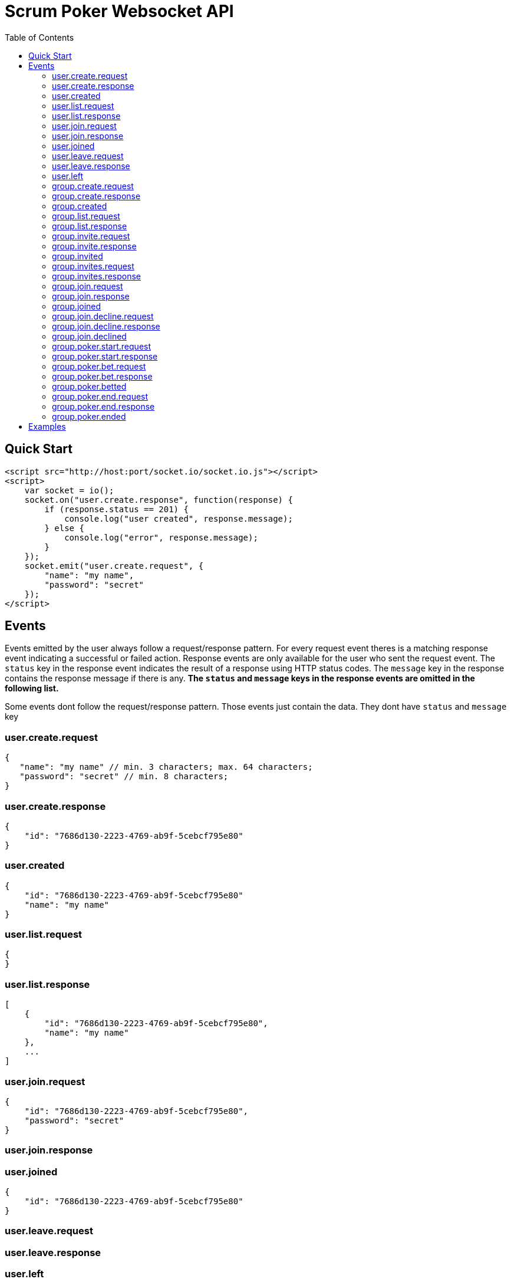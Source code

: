 = Scrum Poker Websocket API
:toc: left

== Quick Start

[source,html]
<script src="http://host:port/socket.io/socket.io.js"></script>
<script>
    var socket = io();
    socket.on("user.create.response", function(response) {
        if (response.status == 201) {
            console.log("user created", response.message);
        } else {
            console.log("error", response.message);
        }
    });
    socket.emit("user.create.request", {
        "name": "my name",
        "password": "secret"
    });
</script>

== Events

Events emitted by the user always follow a request/response pattern. For every request event theres is a matching response event indicating a successful or failed action. Response events are only available for the user who sent the request event. The `status` key in the response event indicates the result of a response using HTTP status codes. The `message` key in the response contains the response message if there is any. *The `status` and `message` keys in the response events are omitted in the following list.*

Some events dont follow the request/response pattern. Those events just contain the data. They dont have `status` and `message` key


=== user.create.request
[source,json]
{
   "name": "my name" // min. 3 characters; max. 64 characters;
   "password": "secret" // min. 8 characters;
}

=== user.create.response
[source,json]
{
    "id": "7686d130-2223-4769-ab9f-5cebcf795e80"
}

=== user.created
[source,json]
{
    "id": "7686d130-2223-4769-ab9f-5cebcf795e80"
    "name": "my name"
}

=== user.list.request
[source,json]
{
}

=== user.list.response
[source,json]
[
    {
        "id": "7686d130-2223-4769-ab9f-5cebcf795e80",
        "name": "my name"
    },
    ...
]

=== user.join.request
[source,json]
{
    "id": "7686d130-2223-4769-ab9f-5cebcf795e80",
    "password": "secret"
}

=== user.join.response

=== user.joined
[source,json]
{
    "id": "7686d130-2223-4769-ab9f-5cebcf795e80"
}

=== user.leave.request
=== user.leave.response

=== user.left
[source,json]
{
    "id": "7686d130-2223-4769-ab9f-5cebcf795e80"
}

=== group.create.request
[source,json]
{
    "name": "my group name", // min. 3 characters; max. 64 characters;
    "password": "secret" // min. 8 characters
}

=== group.create.response
[source,json]
{
    "id": "7686d130-2223-4769-ab9f-5cebcf795e80"
}

=== group.created
[source,json]
{
    "id": "7686d130-2223-4769-ab9f-5cebcf795e80"
    "name": "my group nyme"
}

=== group.list.request

=== group.list.response
[source,json]
[
    {
        "id": "7686d130-2223-4769-ab9f-5cebcf795e80",
        "name": "my group name",
        "userId": "7686d130-2223-4769-ab9f-5cebcf795e80"
    },
    ...
]

=== group.invite.request
Creator of a group can invite other users
[source,json]
{
    "id": "7686d130-2223-4769-ab9f-5cebcf795e80",
    "userId": "7686d130-2223-4769-ab9f-5cebcf795e80"
}

=== group.invite.response

=== group.invited
[source,json]
{
    "id": "7686d130-2223-4769-ab9f-5cebcf795e80"
}

=== group.invites.request
Requests all invites for groups that you have created and invites for groups you are invited to.

=== group.invites.response
[source,json]
[
    {
        "id": "7686d130-2223-4769-ab9f-5cebcf795e80",
        "userId": "7686d130-2223-4769-ab9f-5cebcf795e80"
    },
    ...
]

=== group.join.request
[source,json]
{
    "id": "7686d130-2223-4769-ab9f-5cebcf795e80",
    "password": "secret"
}

=== group.join.response

=== group.joined
[source,json]
{
    "id": "7686d130-2223-4769-ab9f-5cebcf795e80"
    "userId": "7686d130-2223-4769-ab9f-5cebcf795e80"
}

=== group.join.decline.request
[source,json]
{
    "id": "7686d130-2223-4769-ab9f-5cebcf795e80"
    "userId": "7686d130-2223-4769-ab9f-5cebcf795e80"
}

=== group.join.decline.response

=== group.join.declined
[source,json]
{
    "id": "7686d130-2223-4769-ab9f-5cebcf795e80"
}


=== group.poker.start.request
[source,json]
{
    "id": "7686d130-2223-4769-ab9f-5cebcf795e80"
}

=== group.poker.start.response

=== group.poker.bet.request
[source,json]
{
    "id": "7686d130-2223-4769-ab9f-5cebcf795e80",
    "bet": 13 // allowed values: -1, 0.5, 1, 2, 3, 5, 8, 13, 20, 30, 40, 100
}

=== group.poker.bet.response

=== group.poker.betted
[source,json]
{
    "id": "7686d130-2223-4769-ab9f-5cebcf795e80",
    "userId": "7686d130-2223-4769-ab9f-5cebcf795e80"
}

=== group.poker.end.request
[source,json]
{
    "id": "7686d130-2223-4769-ab9f-5cebcf795e80"
}

=== group.poker.end.response
[source,json]
[
    {
        "userId": "7686d130-2223-4769-ab9f-5cebcf795e80",
        "bet": 13
    },
    ...
]

=== group.poker.ended
[
    {
        "id": "7686d130-2223-4769-ab9f-5cebcf795e80"
        "userId": "7686d130-2223-4769-ab9f-5cebcf795e80",
        "bet": 13
    },
    ...
]

== Examples

...
